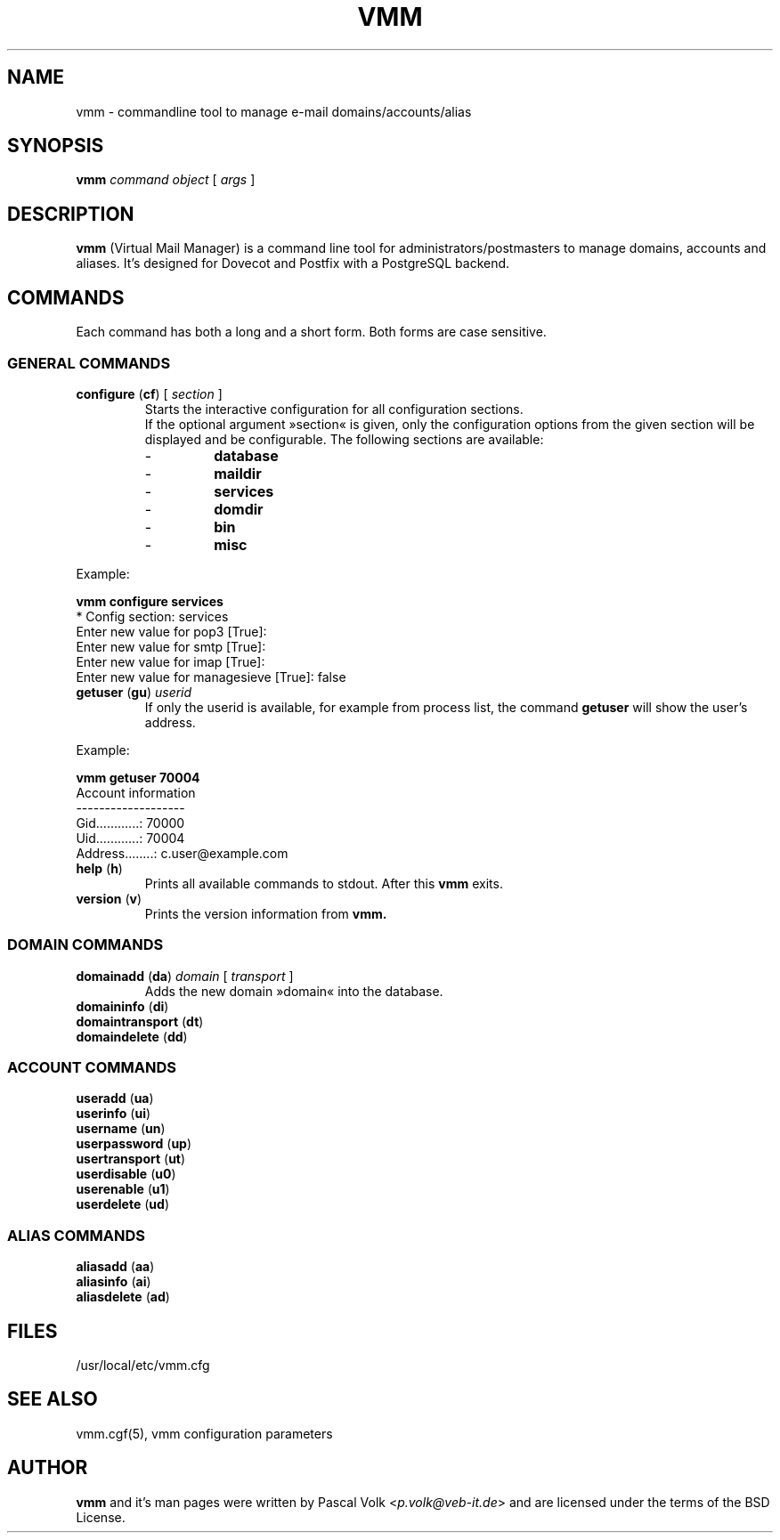 .TH "VMM" "1" "21. April 2008" "Pascal Volk" "Virtual Mail Manager"
.SH NAME
vmm \- commandline tool to manage e-mail domains/accounts/alias
.SH SYNOPSIS
.B vmm
\fIcommand\fP \fIobject\fP [ \fIargs\fP ]
.SH DESCRIPTION
\fBvmm\fP (Virtual Mail Manager) is a command line tool for
administrators/postmasters to manage domains, accounts and aliases. It's
designed for Dovecot and Postfix with a PostgreSQL backend.
.SH COMMANDS
Each command has both a long and a short form. Both forms are case sensitive.
.SS GENERAL COMMANDS
.TP
\fBconfigure\fP (\fBcf\fP) [ \fIsection\fP ]
Starts the interactive configuration for all configuration sections.
.br
If the optional argument »section« is given, only the configuration options
from the given section will be displayed and be configurable. The following
sections are available:
.RS
.PD 0
.TP
-
.B
database
.TP
-
.B
maildir
.TP
-
.B
services
.TP
-
.B
domdir
.TP
-
.B
bin
.TP
-
.B
misc
.PD
.RE
.LP
.PP
.nf
        Example:

        \fBvmm configure services\fP
        * Config section: services
        Enter new value for pop3 [True]: 
        Enter new value for smtp [True]: 
        Enter new value for imap [True]: 
        Enter new value for managesieve [True]: false
.fi
.PP
.TP
\fBgetuser\fP (\fBgu\fP) \fIuserid\fP
If only the userid is available, for example from process list, the command
\fBgetuser\fP will show the user's address.
.PP
.nf
        Example:
.PP
        \fBvmm getuser 70004\fP
        Account information
        -------------------
                Gid............: 70000
                Uid............: 70004
                Address........: c.user@example.com
.fi
.TP
\fBhelp\fP (\fBh\fP)
Prints all available commands to stdout. After this \fBvmm\fP exits.
.TP
\fBversion\fP (\fBv\fP)
Prints the version information from \fBvmm\fB.
.\"
.SS DOMAIN COMMANDS
.TP
\fBdomainadd\fP (\fBda\fP) \fIdomain\fP [ \fItransport\fP ]
Adds the new domain »domain« into the database.
.TP
\fBdomaininfo\fP (\fBdi\fP)
.TP
\fBdomaintransport\fP (\fBdt\fP)
.TP
\fBdomaindelete\fP (\fBdd\fP)
.\"
.SS ACCOUNT COMMANDS
.TP
\fBuseradd\fP (\fBua\fP)
.TP
\fBuserinfo\fP (\fBui\fP)
.TP
\fBusername\fP (\fBun\fP)
.TP
\fBuserpassword\fP (\fBup\fP)
.TP
\fBusertransport\fP (\fBut\fP)
.TP
\fBuserdisable\fP (\fBu0\fP)
.TP
\fBuserenable\fP (\fBu1\fP)
.TP
\fBuserdelete\fP (\fBud\fP)
.\"
.SS ALIAS COMMANDS
.TP
\fBaliasadd\fP (\fBaa\fP)
.TP
\fBaliasinfo\fP (\fBai\fP)
.TP
\fBaliasdelete\fP (\fBad\fP)

.SH FILES
/usr/local/etc/vmm.cfg
.SH SEE ALSO
vmm.cgf(5), vmm configuration parameters
.SH AUTHOR
\fBvmm\fP and it's man pages were written by Pascal Volk
<\fIp.volk@veb-it.de\fP> and are licensed under the terms of the
BSD License.

